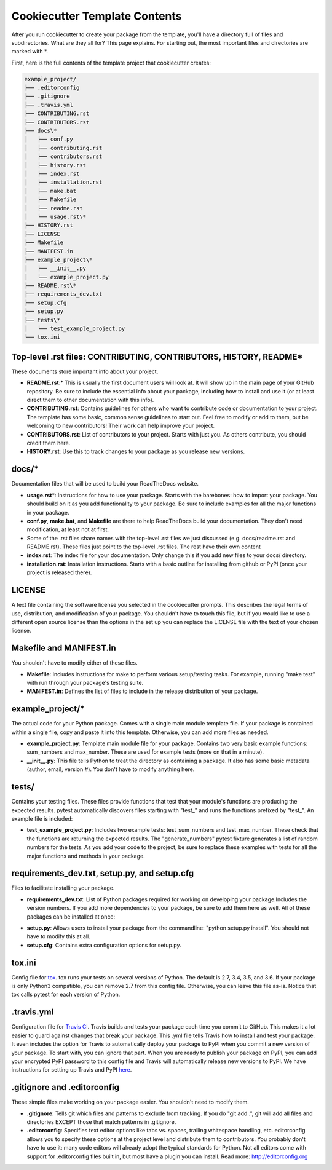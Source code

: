 Cookiecutter Template Contents
==============================

After you run cookiecutter to create your package from the template, you'll have a directory full of files and subdirectories. What are they all for? This page explains. For starting out, the most important files and directories are marked with \*.

First, here is the full contents of the template project that cookiecutter creates:

.. code-block:: bash

    example_project/
    ├── .editorconfig
    ├── .gitignore
    ├── .travis.yml
    ├── CONTRIBUTING.rst
    ├── CONTRIBUTORS.rst
    ├── docs\*
    │   ├── conf.py 
    │   ├── contributing.rst
    │   ├── contributors.rst
    │   ├── history.rst
    │   ├── index.rst
    │   ├── installation.rst
    │   ├── make.bat
    │   ├── Makefile
    │   ├── readme.rst
    │   └── usage.rst\*
    ├── HISTORY.rst
    ├── LICENSE
    ├── Makefile
    ├── MANIFEST.in
    ├── example_project\*
    │   ├── __init__.py
    │   └── example_project.py
    ├── README.rst\*
    ├── requirements_dev.txt
    ├── setup.cfg
    ├── setup.py
    ├── tests\*
    │   └── test_example_project.py
    └── tox.ini

Top-level .rst files: CONTRIBUTING, CONTRIBUTORS, HISTORY, README\*
-------------------------------------------------------------------
These documents store important info about your project.

* **README.rst**:\* This is usually the first document users will look at. It will show up in the main page of your GitHub repository. Be sure to include the essential info about your package, including how to install and use it (or at least direct them to other documentation with this info).

* **CONTRIBUTING.rst**: Contains guidelines for others who want to contribute code or documentation to your project. The template has some basic, common sense guidelines to start out. Feel free to modify or add to them, but be welcoming to new contributors! Their work can help improve your project.

* **CONTRIBUTORS.rst**: List of contributors to your project. Starts with just you. As others contribute, you should credit them here.

* **HISTORY.rst**: Use this to track changes to your package as you release new versions. 

docs/\*
-------
Documentation files that will be used to build your ReadTheDocs website.

* **usage.rst**\*: Instructions for how to use your package. Starts with the barebones: how to import your package. You should build on it as you add functionality to your package. Be sure to include examples for all the major functions in your package.

* **conf.py**, **make.bat**, and **Makefile** are there to help ReadTheDocs build your documentation. They don't need modification, at least not at first.

* Some of the .rst files share names with the top-level .rst files we just discussed (e.g. docs/readme.rst and README.rst). These files just point to the top-level .rst files. The rest have their own content

* **index.rst**: The index file for your documentation. Only change this if you add new files to your docs/ directory.

* **installation.rst**: Installation instructions. Starts with a basic outline for installing from github or PyPI (once your project is released there).

LICENSE
-------
A text file containing the software license you selected in the cookiecutter prompts. This describes the legal terms of use, distribution, and modification of your package. You shouldn't have to touch this file, but if you would like to use a different open source license than the options in the set up you can replace the LICENSE file with the text of your chosen license.

Makefile and MANIFEST.in
------------------------
You shouldn't have to modify either of these files.

* **Makefile**: Includes instructions for make to perform various setup/testing tasks. For example, running "make test" with run through your package's testing suite.

* **MANIFEST.in**: Defines the list of files to include in the release distribution of your package.

example_project/\*
------------------
The actual code for your Python package. Comes with a single main module template file. If your package is contained within a single file, copy and paste it into this template. Otherwise, you can add more files as needed.

* **example_project.py**: Template main module file for your package. Contains two very basic example functions: sum_numbers and max_number. These are used for example tests (more on that in a minute).

* **__init__.py**: This file tells Python to treat the directory as containing a package. It also has some basic metadata (author, email, version #). You don't have to modify anything here. 

tests/
------
Contains your testing files. These files provide functions that test that your module's functions are producing the expected results. pytest automatically discovers files starting with "test\_" and runs the functions prefixed by "test\_". An example file is included:

* **test_example_project.py**: Includes two example tests: test_sum_numbers and test_max_number. These check that the functions are returning the expected results. The "generate_numbers" pytest fixture generates a list of random numbers for the tests. As you add your code to the project, be sure to replace these examples with tests for all the major functions and methods in your package.

requirements_dev.txt, setup.py, and setup.cfg
---------------------------------------------
Files to facilitate installing your package.

* **requirements_dev.txt**: List of Python packages required for working on developing your package.Includes the version numbers. If you add more dependencies to your package, be sure to add them here as well. All of these packages can be installed at once:

.. code-block::bash

    pip install -r requirements_dev.txt

* **setup.py**: Allows users to install your package from the commandline: "python setup.py install". You should not have to modify this at all. 

* **setup.cfg**: Contains extra configuration options for setup.py. 

tox.ini
-------
Config file for tox_. tox runs your tests on several versions of Python. The default is 2.7, 3.4, 3.5, and 3.6. If your package is only Python3 compatible, you can remove 2.7 from this config file. Otherwise, you can leave this file as-is. Notice that tox calls pytest for each version of Python. 

.. _tox: https://tox.readthedocs.io/en/latest/

.travis.yml
-----------
Configuration file for `Travis CI`_. Travis builds and tests your package each time you commit to GitHub. This makes it a lot easier to guard against changes that break your package. This .yml file tells Travis how to install and test your package. It even includes the option for Travis to automatically deploy your package to PyPI when you commit a new version of your package. To start with, you can ignore that part. When you are ready to publish your package on PyPI, you can add your encrypted PyPI password to this config file and Travis will automatically release new versions to PyPI. We have instructions for setting up Travis and PyPI here_.

.. _`Travis CI`: https://travis-ci.org/
.. _here: https://cookiecutter-pyopensci.readthedocs.io/en/latest/travis_pypi_setup.html

.gitignore and .editorconfig
----------------------------
These simple files make working on your package easier. You shouldn't need to modify them.

* **.gitignore**: Tells git which files and patterns to exclude from tracking. If you do "git add .", git will add all files and directories EXCEPT those that match patterns in .gitignore. 

* **.editorconfig**: Specifies text editor options like tabs vs. spaces, trailing whitespace handling, etc. editorconfig allows you to specify these options at the project level and distribute them to contributors. You probably don't have to use it: many code editors will already adopt the typical standards for Python. Not all editors come with support for .editorconfig files built in, but most have a plugin you can install. Read more: http://editorconfig.org
